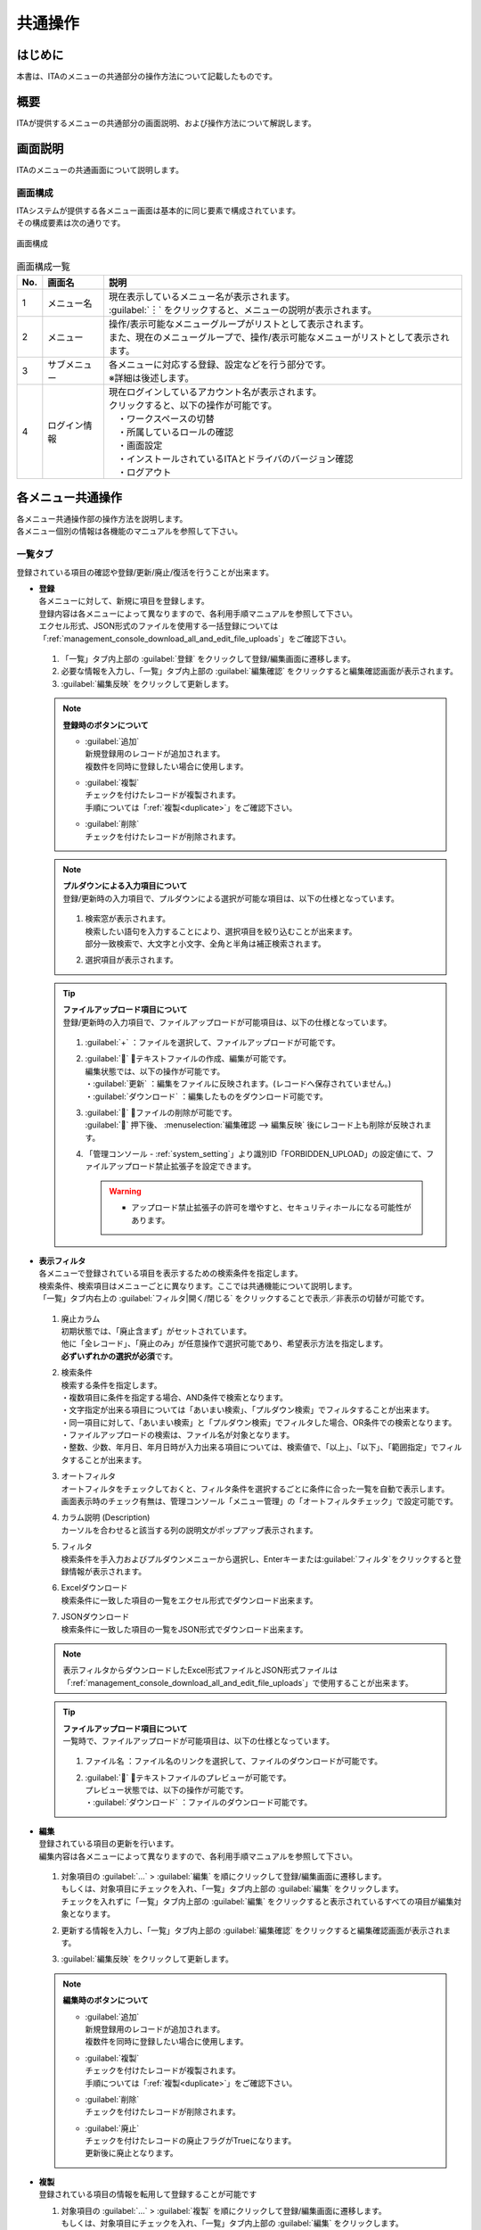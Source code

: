 ==============
共通操作
==============

はじめに
========

| 本書は、ITAのメニューの共通部分の操作方法について記載したものです。

概要
====

ITAが提供するメニューの共通部分の画面説明、および操作方法について解説します。

画面説明
========

| ITAのメニューの共通画面について説明します。

画面構成
--------

| ITAシステムが提供する各メニュー画面は基本的に同じ要素で構成されています。
| その構成要素は次の通りです。

.. figure:: ../../../images/ja/diagram/画面構成.png
   :alt: 画面構成
   :align: center
   :width: 800px

   画面構成


.. list-table:: 画面構成一覧
   :header-rows: 1
   :align: left

   * - No.
     - 画面名
     - 説明
   * - 1
     - メニュー名
     - | 現在表示しているメニュー名が表示されます。
       | :guilabel:`︙` をクリックすると、メニューの説明が表示されます。
   * - 2
     - メニュー
     - | 操作/表示可能なメニューグループがリストとして表示されます。
       | また、現在のメニューグループで、操作/表示可能なメニューがリストとして表示されます。
   * - 3
     - サブメニュー
     - | 各メニューに対応する登録、設定などを行う部分です。
       | ※詳細は後述します。
   * - 4
     - ログイン情報
     - | 現在ログインしているアカウント名が表示されます。
       | クリックすると、以下の操作が可能です。
       | 　・ワークスペースの切替
       | 　・所属しているロールの確認
       | 　・画面設定
       | 　・インストールされているITAとドライバのバージョン確認
       | 　・ログアウト



各メニュー共通操作
==================

| 各メニュー共通操作部の操作方法を説明します。
| 各メニュー個別の情報は各機能のマニュアルを参照して下さい。

一覧タブ
--------

| 登録されている項目の確認や登録/更新/廃止/復活を行うことが出来ます。

- | **登録**
  | 各メニューに対して、新規に項目を登録します。
  | 登録内容は各メニューによって異なりますので、各利用手順マニュアルを参照して下さい。
  | エクセル形式、JSON形式のファイルを使用する一括登録については「\ :ref:`management_console_download_all_and_edit_file_uploads`\ 」をご確認下さい。

  .. figure:: ../../../images/ja/management_console/menu_group_list/menu_register.gif
     :alt: メインメニュー
     :width: 800px
     :align: center

  #. 「一覧」タブ内上部の \ :guilabel:`登録`\  をクリックして登録/編集画面に遷移します。
  #. 必要な情報を入力し、「一覧」タブ内上部の \ :guilabel:`編集確認`\  をクリックすると編集確認画面が表示されます。
  #. \ :guilabel:`編集反映`\  をクリックして更新します。

  .. note:: | **登録時のボタンについて**

              - | \ :guilabel:`追加`\
                | 新規登録用のレコードが追加されます。
                | 複数件を同時に登録したい場合に使用します。
              - | \ :guilabel:`複製`\
                | チェックを付けたレコードが複製されます。
                | 手順については「\ :ref:`複製<duplicate>`\ 」をご確認下さい。
              - | \ :guilabel:`削除`\
                | チェックを付けたレコードが削除されます。

  .. note:: | **プルダウンによる入力項目について**
            | 登録/更新時の入力項目で、プルダウンによる選択が可能な項目は、以下の仕様となっています。

            .. figure:: ../../../images/ja/management_console/menu_group_list/プルダウンによる入力項目.gif
               :alt:  プルダウンによる入力項目
               :align: center
               :width: 6in

            #. | 検索窓が表示されます。
               | 検索したい語句を入力することにより、選択項目を絞り込むことが出来ます。
               | 部分一致検索で、大文字と小文字、全角と半角は補正検索されます。
            #. | 選択項目が表示されます。

  .. tip:: | **ファイルアップロード項目について**
            | 登録/更新時の入力項目で、ファイルアップロードが可能項目は、以下の仕様となっています。

            .. figure:: ../../../images/ja/management_console/common_operation/fileupload_operation_edit.gif
               :alt:  ファイルアップロードの入力項目
               :align: center
               :width: 6in

            #. | :guilabel:`+` ：ファイルを選択して、ファイルアップロードが可能です。
            #. | :guilabel:`` ：テキストファイルの作成、編集が可能です。
               | 編集状態では、以下の操作が可能です。
               | ・:guilabel:`更新` ：編集をファイルに反映されます。(レコードへ保存されていません。)
               | ・:guilabel:`ダウンロード` ：編集したものをダウンロード可能です。
            #. | :guilabel:`` ：ファイルの削除が可能です。
               | :guilabel:`` 押下後、 :menuselection:`編集確認 --> 編集反映` 後にレコード上も削除が反映されます。
            #. | 「管理コンソール - :ref:`system_setting`」より識別ID「FORBIDDEN_UPLOAD」の設定値にて、ファイルアップロード禁止拡張子を設定できます。
               .. warning::
                  - | アップロード禁止拡張子の許可を増やすと、セキュリティホールになる可能性があります。


- | **表示フィルタ**
  | 各メニューで登録されている項目を表示するための検索条件を指定します。
  | 検索条件、検索項目はメニューごとに異なります。ここでは共通機能について説明します。
  | 「一覧」タブ内右上の \ :guilabel:`フィルタ|開く/閉じる`\  をクリックすることで表示／非表示の切替が可能です。

  .. figure:: ../../../images/ja/management_console/menu_group_list/表示フィルタ画面.gif
     :alt: 表示フィルタ画面
     :align: center
     :width: 800px

  #. | 廃止カラム
     | 初期状態では、「廃止含まず」がセットされています。
     | 他に「全レコード」、「廃止のみ」が任意操作で選択可能であり、希望表示方法を指定します。
     | **必ずいずれかの選択が必須**\ です。
  #. | 検索条件
     | 検索する条件を指定します。
     | ・複数項目に条件を指定する場合、AND条件で検索となります。
     | ・文字指定が出来る項目については「あいまい検索」、「プルダウン検索」でフィルタすることが出来ます。
     | ・同一項目に対して、「あいまい検索」と「プルダウン検索」でフィルタした場合、OR条件での検索となります。
     | ・ファイルアップロードの検索は、ファイル名が対象となります。
     | ・整数、少数、年月日、年月日時が入力出来る項目については、検索値で、「以上」、「以下」、「範囲指定」でフィルタすることが出来ます。
  #. | オートフィルタ
     | オートフィルタをチェックしておくと、フィルタ条件を選択するごとに条件に合った一覧を自動で表示します。
     | 画面表示時のチェック有無は、管理コンソール「メニュー管理」の「オートフィルタチェック」で設定可能です。
  #. | カラム説明 (Description)
     | カーソルを合わせると該当する列の説明文がポップアップ表示されます。
  #. | フィルタ
     | 検索条件を手入力およびプルダウンメニューから選択し、Enterキーまたは\ :guilabel:`フィルタ`\ をクリックすると登録情報が表示されます。
  #. | Excelダウンロード
     | 検索条件に一致した項目の一覧をエクセル形式でダウンロード出来ます。
  #. | JSONダウンロード
     | 検索条件に一致した項目の一覧をJSON形式でダウンロード出来ます。

  .. note::
            | 表示フィルタからダウンロードしたExcel形式ファイルとJSON形式ファイルは「\ :ref:`management_console_download_all_and_edit_file_uploads`\ 」で使用することが出来ます。

  .. tip:: | **ファイルアップロード項目について**
            | 一覧時で、ファイルアップロードが可能項目は、以下の仕様となっています。

            .. figure:: ../../../images/ja/management_console/common_operation/fileupload_operation_filter.gif
               :alt:  ファイルアップロードの入力項目(一覧)
               :align: center
               :width: 6in

            #. | ファイル名 ：ファイル名のリンクを選択して、ファイルのダウンロードが可能です。
            #. | :guilabel:`` ：テキストファイルのプレビューが可能です。
               | プレビュー状態では、以下の操作が可能です。
               | ・:guilabel:`ダウンロード` ：ファイルのダウンロード可能です。

- | **編集**
  | 登録されている項目の更新を行います。
  | 編集内容は各メニューによって異なりますので、各利用手順マニュアルを参照して下さい。

  .. figure:: ../../../images/ja/management_console/menu_group_list/menu_update.gif
     :alt: 編集の操作
     :align: center
     :width: 800px

  #. | 対象項目の \ :guilabel:`…`\  > \ :guilabel:`編集`\  を順にクリックして登録/編集画面に遷移します。
     | もしくは、対象項目にチェックを入れ、「一覧」タブ内上部の \ :guilabel:`編集`\  をクリックします。
     | チェックを入れずに「一覧」タブ内上部の \ :guilabel:`編集`\  をクリックすると表示されているすべての項目が編集対象となります。
  #. | 更新する情報を入力し、「一覧」タブ内上部の \ :guilabel:`編集確認`\  をクリックすると編集確認画面が表示されます。
  #. | \ :guilabel:`編集反映`\  をクリックして更新します。

  .. note:: | **編集時のボタンについて**

              - | \ :guilabel:`追加`\
                | 新規登録用のレコードが追加されます。
                | 複数件を同時に登録したい場合に使用します。
              - | \ :guilabel:`複製`\
                | チェックを付けたレコードが複製されます。
                | 手順については「\ :ref:`複製<duplicate>`\ 」をご確認下さい。
              - | \ :guilabel:`削除`\
                | チェックを付けたレコードが削除されます。
              - | \ :guilabel:`廃止`\
                | チェックを付けたレコードの廃止フラグがTrueになります。
                | 更新後に廃止となります。

.. _Duplicate:

- | **複製**
  | 登録されている項目の情報を転用して登録することが可能です

  #. | 対象項目の \ :guilabel:`…`\  > \ :guilabel:`複製`\  を順にクリックして登録/編集画面に遷移します。
     | もしくは、対象項目にチェックを入れ、「一覧」タブ内上部の \ :guilabel:`編集`\  をクリックします。
     | 登録/編集画面に遷移したら \ :guilabel:`複製`\  をクリックします。
  #. | 対象項目の値を反映した状態の新規登録用レコードが表示されます。

  .. figure:: ../../../images/ja/management_console/menu_group_list/menu_copy.gif
     :alt: 編集の操作
     :align: center
     :width: 800px

  .. warning:: - | 対象項目がパスワード項目の場合、複製処理は行われません。


- | **テーブル設定**
  | テーブル設定の変更を行う事ができます。
  | 変更された設定は、サーバーに保持されるので、別の端末、ブラウザ、環境からアクセスした場合でもテーブル設定は、そのまま適用されます。

  - | 共通設定：全メニューのサブメニューの共通部分に対して適用されます。
  - | 個別設定：設定したメニューでのみ適用されます。各項目で共通設定が選択されている場合、共通設定で選択されているものが適用されます。

.. figure:: ../../../images/ja/management_console/common_operation/table_setting_individual.png
   :alt: テーブル設定_個別設定
   :width: 300px
   :align: center

   テーブル設定_個別設定

.. figure:: ../../../images/ja/management_console/common_operation/table_setting_common.png
   :alt: テーブル設定_共通設定
   :width: 300px
   :align: center

   テーブル設定_共通設定

.. list-table:: テーブル設定：個別設定
   :header-rows: 1
   :align: left

   * - | 項目
     - | 説明
     - | 設定値
     - | 備考
   * - | 項目表示方向
     - | 項目の表示方向を設定します。
     - | 以下から選択してください。
       | ・共通設定
       | ・縦
       | ・横
     - |
   * - | フィルタ表示位置
     - | フィルタの表示位置を設定します。
       | 項目表示方向が横の場合は外側固定になります。
     - | 以下から選択してください。
       | ・共通設定
       | ・内側
       | ・外側
     - |
   * - | 項目メニュー表示
     - | 項目メニューの表示方法を設定します。
     - | 以下から選択してください。
       | ・共通設定
       | ・省略
       | ・表示
     - |
   * - | 項目表示・非表示
     - | 項目ごとに表示・非表示を設定します。
     - | 対象項目を選択してください。
     - |


.. list-table:: テーブル設定：共通設定
   :header-rows: 1
   :align: left

   * - | 項目
     - | 説明
     - | 設定値
     - | 備考
   * - | 項目表示方向
     - | 項目の表示方向を設定します。
     - | 以下から選択してください。
       | ・縦
       | ・横
     - |
   * - | フィルタ表示位置
     - | フィルタの表示位置を設定します。
       | 項目表示方向が横の場合は外側固定になります。
     - | 以下から選択してください。
       | ・内側
       | ・外側
     - |
   * - | 項目メニュー表示
     - | 項目メニューの表示方法を設定します。
     - | 以下から選択してください。
       | ・省略
       | ・表示
     - |

.. note:: | **各項目の設定による表示について**
          | 項目表示方向:表示方向が切り替わります。

          .. figure:: ../../../images/ja/management_console/common_operation/filter_vertical.png
              :alt: メニューグループ(項目表示方向：縦)
              :width: 300px
              :align: center

              メニューグループ(項目表示方向：縦)

          .. figure:: ../../../images/ja/management_console/common_operation/filter_horizontal.png
              :alt: メニューグループ(項目表示方向：横)
              :width: 300px
              :align: center

              メニューグループ(項目表示方向：横)

          | フィルタ表示位置:表示位置が切り替わります。

          .. figure:: ../../../images/ja/management_console/common_operation/filter_vertical.png
              :alt: メニューグループ(フィルタ表示位置：内側)
              :width: 300px
              :align: center

              メニューグループ(フィルタ表示位置：内側)

          .. figure:: ../../../images/ja/management_console/common_operation/filter_vertical_outside.png
              :alt: メニューグループ(フィルタ表示位置：外側)
              :width: 300px
              :align: center

              メニューグループ(フィルタ表示位置：外側)

          | 項目メニュー表示：省略選択時は、各レコードの :guilabel:`` を選択することで、項目メニューが表示されます。

          .. figure:: ../../../images/ja/management_console/common_operation/filter_vertical_omit.png
              :alt: メニューグループ(項目メニュー表示：省略)
              :width: 300px
              :align: center

              メニューグループ(項目メニュー表示：省略)

          .. figure:: ../../../images/ja/management_console/common_operation/filter_vertical_show.png
              :alt: メニューグループ(項目メニュー表示：表示)
              :width: 300px
              :align: center

              メニューグループ(項目メニュー表示：表示)

変更履歴タブ
------------
| 各メニューで、登録した項目の変更履歴を表示することが出来ます。

- | **変更履歴の確認**

  #. | 各メニューの主キーを指定することで、対応する項目の変更履歴を表示することが出来ます。
     | もしくは、「一覧」タブの対象項目の \ :guilabel:`…`\  > \ :guilabel:`履歴`\  を順にクリックすると変更履歴を表示することが出来ます。
  #. | 変更実施日時が新しい順に一覧表示され、前回との変更箇所がオレンジ色太文字で表示されます。

  .. figure:: ../../../images/ja/management_console/menu_group_list/変更履歴操作.gif
     :alt: 変更履歴の操作
     :width: 800px
     :align: center

- | **プルダウン選択を含んだ場合の変更履歴について**
  | 「プルダウン選択」の参照元を変更した場合、参照側の値も自動的に変更されます。
  | 「変更履歴」は、値を編集（登録/更新/廃止/復活）した時点の値が表示されます。
  | 以下、例を用いて説明します。

  | 例：パラメータシート「ぱらむ001」の項目「ぱらむB」が「マスタ001」の項目「マスタ」を参照している場合

  #. | 事前準備として、パラメータシート作成メニューグループ>パラメータシート定義・作成メニューで以下のデータシートとパラメータシートを作成します。

     - | データシート「マスタ001」

       .. figure:: ../../../images/ja/menu_creation/menu_definition_and_create/データシート「マスタ001」.png
          :alt: 「パラメータシート定義・作成」メニューで作成したデータシート
          :align: center
          :width: 6in

          「パラメータシート定義・作成」メニューで作成したデータシート

     - | パラメータシート「ぱらむ001」

       .. figure:: ../../../images/ja/management_console/menu_group_list/パラメータシート「ぱらむ001」.png
          :alt: 「パラメータシート定義・作成」メニューで作成したパラメータシート
          :align: center
          :width: 6in

          「パラメータシート定義・作成」メニューで作成したパラメータシート

  #. | 入力用メニューグループ>マスタ001メニューからパラメータ「マスタ」に値「mas1-1」を登録します。
  #. | 入力用メニューグループ>ぱらむ001メニューから1件登録します。
  #. | 入力用メニューグループ>マスタ001メニューからパラメータ「マスタ」の値を編集し「mas1-2」で更新を行います。
  #. | 入力用メニューグループ>マスタ001メニューからパラメータ「マスタ」の値を編集し「mas1-3」で更新を行います。
  #. | 入力用メニューグループ>ぱらむ001メニューから先ほど登録した対象の「ぱらむA」を編集し、更新を行います。

     .. figure:: ../../../images/ja/management_console/menu_group_list/プルダウン選択を含んだ変更履歴の操作.gif
        :alt: プルダウン選択を含んだ変更履歴の操作
        :align: center
        :width: 800px

  #. | 入力用メニューグループ>マスタ001メニューからパラメータ「マスタ」の値を編集し「mas1-4」で更新を行います。
  #. | 入力用メニューグループ>マスタ001メニューからパラメータ「マスタ」の値を編集し「mas1-5」で更新を行います。
  #. | 入力用メニューグループ>ぱらむ001メニューから先ほど登録した対象の「ぱらむA」を編集し、更新を行います。

  #. | 以下のような結果になります。

  .. figure:: ../../../images/ja/management_console/menu_group_list/マスタ001変更履歴.png
     :alt:  データシート「マスタ001」の変更履歴
     :align: center
     :width: 5in

     データシート「マスタ001」の変更履歴

  .. figure:: ../../../images/ja/management_console/menu_group_list/ぱらむ001変更履歴.png
     :alt:  パラメータシート「ぱらむ001」の変更履歴
     :align: center
     :width: 5in

     パラメータシート「ぱらむ001」の変更履歴

.. _management_console_download_all_and_edit_file_uploads:

全件ダウンロード・ファイル一括登録
----------------------------------
| 各メニュー画面に登録されている情報を一括してエクセル形式またはJSON形式でダウンロードすることが出来ます。
| また、同じ形式のファイルで、一括して情報を登録することが出来ます。

.. tabs::

   .. tab:: Excel

      .. figure:: ../../../images/ja//management_console/menu_group_list/file_all_register.gif
         :alt: ファイル一括登録の操作(Excel)
         :align: center
         :width: 800px

      #. | 目的に合ったファイルをダウンロードします。

         - | 登録されている情報の更新/廃止/復活を行う場合は \ :guilabel:`全件ダウンロード(Excel)`\ をクリックし、ファイルをダウンロードして下さい。
         - | 新規に登録を行う場合は \ :guilabel:`新規登録用ダウンロード(Excel)`\  をクリックしてファイルをダウンロードして下さい。
      #. | ダウンロードしたファイルを編集し、保存して下さい。
         | 編集内容は各メニューによって異なりますので、各利用手順マニュアルを参照して下さい。
      #. | 作成したファイル形式に合った \ :guilabel:`ファイル一括登録`\  をクリックし、対象のファイルを選択して \ :guilabel:`一括登録開始`\  をクリックして下さい。

      .. warning:: |  \ :guilabel:`変更履歴全件ダウンロード(Excel)`\  からダウンロードできるファイルは一括登録に使用することが出来ません。
         | 「実行処理種別」が未選択および正しい処理種別を選択していない場合、登録が実行されません。

   .. tab:: JSON

      .. figure:: ../../../images/ja//management_console/menu_group_list/json_register.gif
         :alt: ファイル一括登録の操作(JSON)
         :align: center
         :width: 800px

      #. | 目的に合ったファイルをダウンロードします。

         - | 登録されている情報の更新/廃止/復活を行う場合は \ :guilabel:`全件ダウンロード(JSON)`\ をクリックし、ファイルをダウンロードして下さい。
         - | 新規に登録を行う場合も \ :guilabel:`全件ダウンロード(JSON)`\  をクリックしてファイルをダウンロードして下さい。
      #. | ダウンロードしたファイルを編集し、保存して下さい。
         | 編集内容は各メニューによって異なりますので、各利用手順マニュアルを参照して下さい。
      #. | 作成したファイル形式に合った \ :guilabel:`ファイル一括登録`\  をクリックし、対象のファイルを選択して \ :guilabel:`一括登録開始`\  をクリックして下さい。
